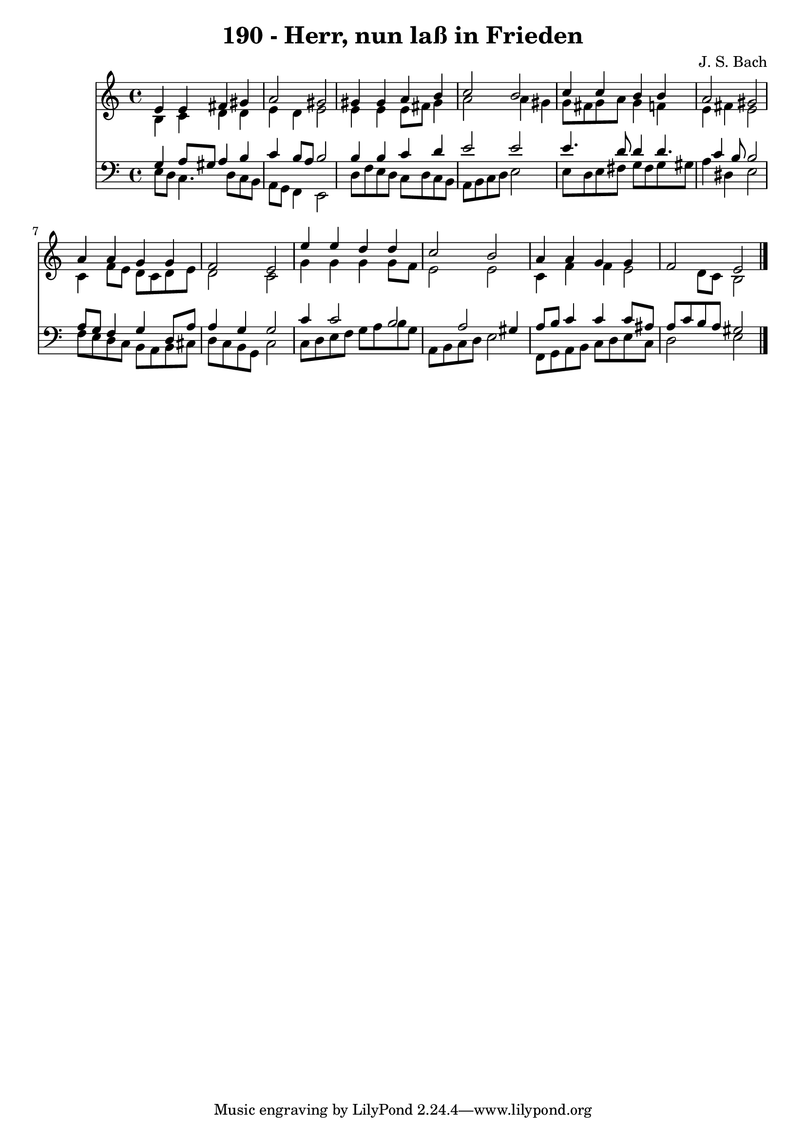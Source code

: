 
\version "2.10.33"

\header {
  title = "190 - Herr, nun laß in Frieden"
  composer = "J. S. Bach"
}

global =  {
  \time 4/4 
  \key a \minor
}

soprano = \relative c {
  e'4 e fis gis 
  a2 gis 
  gis4 gis a b 
  c2 b 
  c4 c b b 
  a2 gis 
  a4 a g g 
  f2 e 
  e'4 e d d 
  c2 b 
  a4 a g g 
  f2 e 
}


alto = \relative c {
  b'4 c d d 
  e d e2 
  e4 e e8 fis gis4 
  a2 a4 gis 
  g8 fis g a g4 f 
  e fis e2 
  c4 f8 e d c d e 
  d2 c 
  g'4 g g g8 f 
  e2 e 
  c4 f f e2 d8 c b2 
}


tenor = \relative c {
  g'4 a8 gis a4 b 
  c b8 a b2 
  b4 b c d 
  e2 e 
  e4. d8 d4 d4. c4 b8 b2 
  a8 g f4 g d8 a' 
  a4 g g2 
  c4 c2 b a gis4 
  a8 b c4 c c8 ais 
  a c b a gis2 
}


baixo = \relative c {
  e8 d c4. d8 c b 
  a g f4 e2 
  d'8 f e d c d c b 
  a b c d e2 
  e8 d e fis g fis g gis 
  a4 dis, e2 
  f8 e d c b a b cis 
  d c b g c2 
  c8 d e f g a b g 
  a, b c d e2 
  f,8 g a b c d e c 
  d2 e 
}


\score {
  <<
    \new Staff {
      <<
        \global
        \new Voice = "1" { \voiceOne \soprano }
        \new Voice = "2" { \voiceTwo \alto }
      >>
    }
    \new Staff {
      <<
        \global
        \clef "bass"
        \new Voice = "1" {\voiceOne \tenor }
        \new Voice = "2" { \voiceTwo \baixo \bar "|."}
      >>
    }
  >>
}